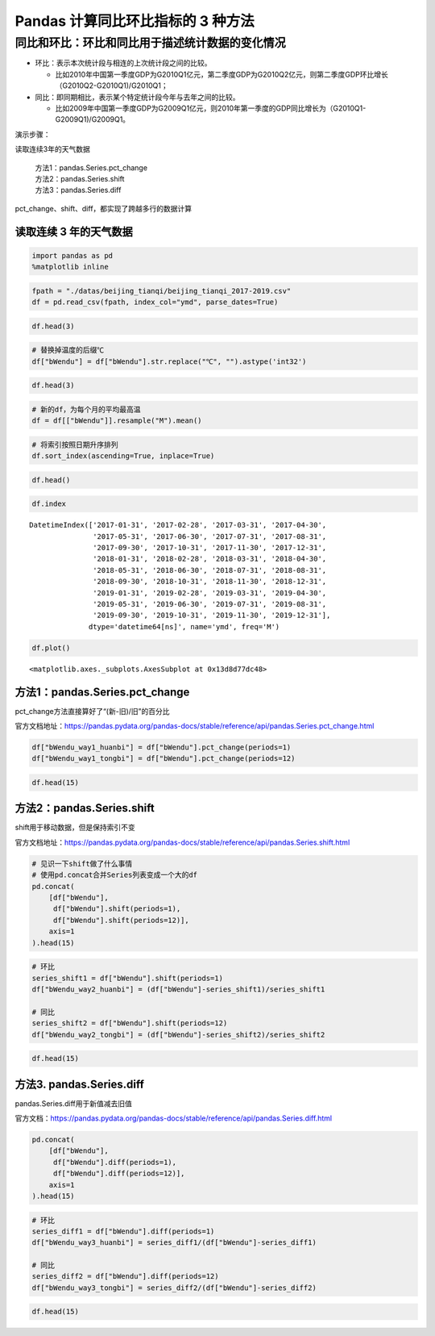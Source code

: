 Pandas 计算同比环比指标的 3 种方法
----------------------------------

同比和环比：环比和同比用于描述统计数据的变化情况
^^^^^^^^^^^^^^^^^^^^^^^^^^^^^^^^^^^^^^^^^^^^^^^^

-  环比：表示本次统计段与相连的上次统计段之间的比较。

   -  比如2010年中国第一季度GDP为G2010Q1亿元，第二季度GDP为G2010Q2亿元，则第二季度GDP环比增长（G2010Q2-G2010Q1)/G2010Q1；

-  同比：即同期相比，表示某个特定统计段今年与去年之间的比较。

   -  比如2009年中国第一季度GDP为G2009Q1亿元，则2010年第一季度的GDP同比增长为（G2010Q1-G2009Q1)/G2009Q1。

演示步骤： 

读取连续3年的天气数据 

  | 方法1：pandas.Series.pct_change
  | 方法2：pandas.Series.shift 
  | 方法3：pandas.Series.diff

pct_change、shift、diff，都实现了跨越多行的数据计算

读取连续 3 年的天气数据
~~~~~~~~~~~~~~~~~~~~~~~~

.. code:: ipython3

    import pandas as pd
    %matplotlib inline

.. code:: ipython3

    fpath = "./datas/beijing_tianqi/beijing_tianqi_2017-2019.csv"
    df = pd.read_csv(fpath, index_col="ymd", parse_dates=True)

.. code:: ipython3

    df.head(3)

.. raw:: html

    <div>
    <style scoped>
        .dataframe tbody tr th:only-of-type {
            vertical-align: middle;
        }
    
        .dataframe tbody tr th {
            vertical-align: top;
        }
    
        .dataframe thead th {
            text-align: right;
        }
    </style>
    <table border="1" class="dataframe">
      <thead>
        <tr style="text-align: right;">
          <th></th>
          <th>bWendu</th>
          <th>yWendu</th>
          <th>tianqi</th>
          <th>fengxiang</th>
          <th>fengli</th>
          <th>aqi</th>
          <th>aqiInfo</th>
          <th>aqiLevel</th>
        </tr>
        <tr>
          <th>ymd</th>
          <th></th>
          <th></th>
          <th></th>
          <th></th>
          <th></th>
          <th></th>
          <th></th>
          <th></th>
        </tr>
      </thead>
      <tbody>
        <tr>
          <td>2017-01-01</td>
          <td>5℃</td>
          <td>-3℃</td>
          <td>霾~晴</td>
          <td>南风</td>
          <td>1-2级</td>
          <td>450</td>
          <td>严重污染</td>
          <td>6</td>
        </tr>
        <tr>
          <td>2017-01-02</td>
          <td>7℃</td>
          <td>-6℃</td>
          <td>晴~霾</td>
          <td>南风</td>
          <td>1-2级</td>
          <td>246</td>
          <td>重度污染</td>
          <td>5</td>
        </tr>
        <tr>
          <td>2017-01-03</td>
          <td>5℃</td>
          <td>-5℃</td>
          <td>霾</td>
          <td>南风</td>
          <td>1-2级</td>
          <td>320</td>
          <td>严重污染</td>
          <td>6</td>
        </tr>
      </tbody>
    </table>
    </div>



.. code:: ipython3

    # 替换掉温度的后缀℃
    df["bWendu"] = df["bWendu"].str.replace("℃", "").astype('int32')

.. code:: ipython3

    df.head(3)




.. raw:: html

    <div>
    <style scoped>
        .dataframe tbody tr th:only-of-type {
            vertical-align: middle;
        }
    
        .dataframe tbody tr th {
            vertical-align: top;
        }
    
        .dataframe thead th {
            text-align: right;
        }
    </style>
    <table border="1" class="dataframe">
      <thead>
        <tr style="text-align: right;">
          <th></th>
          <th>bWendu</th>
          <th>yWendu</th>
          <th>tianqi</th>
          <th>fengxiang</th>
          <th>fengli</th>
          <th>aqi</th>
          <th>aqiInfo</th>
          <th>aqiLevel</th>
        </tr>
        <tr>
          <th>ymd</th>
          <th></th>
          <th></th>
          <th></th>
          <th></th>
          <th></th>
          <th></th>
          <th></th>
          <th></th>
        </tr>
      </thead>
      <tbody>
        <tr>
          <td>2017-01-01</td>
          <td>5</td>
          <td>-3℃</td>
          <td>霾~晴</td>
          <td>南风</td>
          <td>1-2级</td>
          <td>450</td>
          <td>严重污染</td>
          <td>6</td>
        </tr>
        <tr>
          <td>2017-01-02</td>
          <td>7</td>
          <td>-6℃</td>
          <td>晴~霾</td>
          <td>南风</td>
          <td>1-2级</td>
          <td>246</td>
          <td>重度污染</td>
          <td>5</td>
        </tr>
        <tr>
          <td>2017-01-03</td>
          <td>5</td>
          <td>-5℃</td>
          <td>霾</td>
          <td>南风</td>
          <td>1-2级</td>
          <td>320</td>
          <td>严重污染</td>
          <td>6</td>
        </tr>
      </tbody>
    </table>
    </div>



.. code:: ipython3

    # 新的df，为每个月的平均最高温
    df = df[["bWendu"]].resample("M").mean()

.. code:: ipython3

    # 将索引按照日期升序排列
    df.sort_index(ascending=True, inplace=True)

.. code:: ipython3

    df.head()




.. raw:: html

    <div>
    <style scoped>
        .dataframe tbody tr th:only-of-type {
            vertical-align: middle;
        }
    
        .dataframe tbody tr th {
            vertical-align: top;
        }
    
        .dataframe thead th {
            text-align: right;
        }
    </style>
    <table border="1" class="dataframe">
      <thead>
        <tr style="text-align: right;">
          <th></th>
          <th>bWendu</th>
        </tr>
        <tr>
          <th>ymd</th>
          <th></th>
        </tr>
      </thead>
      <tbody>
        <tr>
          <td>2017-01-31</td>
          <td>3.322581</td>
        </tr>
        <tr>
          <td>2017-02-28</td>
          <td>7.642857</td>
        </tr>
        <tr>
          <td>2017-03-31</td>
          <td>14.129032</td>
        </tr>
        <tr>
          <td>2017-04-30</td>
          <td>23.700000</td>
        </tr>
        <tr>
          <td>2017-05-31</td>
          <td>29.774194</td>
        </tr>
      </tbody>
    </table>
    </div>



.. code:: ipython3

    df.index




.. parsed-literal::

    DatetimeIndex(['2017-01-31', '2017-02-28', '2017-03-31', '2017-04-30',
                   '2017-05-31', '2017-06-30', '2017-07-31', '2017-08-31',
                   '2017-09-30', '2017-10-31', '2017-11-30', '2017-12-31',
                   '2018-01-31', '2018-02-28', '2018-03-31', '2018-04-30',
                   '2018-05-31', '2018-06-30', '2018-07-31', '2018-08-31',
                   '2018-09-30', '2018-10-31', '2018-11-30', '2018-12-31',
                   '2019-01-31', '2019-02-28', '2019-03-31', '2019-04-30',
                   '2019-05-31', '2019-06-30', '2019-07-31', '2019-08-31',
                   '2019-09-30', '2019-10-31', '2019-11-30', '2019-12-31'],
                  dtype='datetime64[ns]', name='ymd', freq='M')



.. code:: ipython3

    df.plot()




.. parsed-literal::

    <matplotlib.axes._subplots.AxesSubplot at 0x13d8d77dc48>


.. figure:: image/33_11_1.webp
   :alt: 33_11_1.webp


方法1：pandas.Series.pct_change
~~~~~~~~~~~~~~~~~~~~~~~~~~~~~~~

pct_change方法直接算好了“(新-旧)/旧”的百分比

官方文档地址：https://pandas.pydata.org/pandas-docs/stable/reference/api/pandas.Series.pct_change.html

.. code:: ipython3

    df["bWendu_way1_huanbi"] = df["bWendu"].pct_change(periods=1)
    df["bWendu_way1_tongbi"] = df["bWendu"].pct_change(periods=12)

.. code:: ipython3

    df.head(15)




.. raw:: html

    <div>
    <style scoped>
        .dataframe tbody tr th:only-of-type {
            vertical-align: middle;
        }
    
        .dataframe tbody tr th {
            vertical-align: top;
        }
    
        .dataframe thead th {
            text-align: right;
        }
    </style>
    <table border="1" class="dataframe">
      <thead>
        <tr style="text-align: right;">
          <th></th>
          <th>bWendu</th>
          <th>bWendu_way1_huanbi</th>
          <th>bWendu_way1_tongbi</th>
        </tr>
        <tr>
          <th>ymd</th>
          <th></th>
          <th></th>
          <th></th>
        </tr>
      </thead>
      <tbody>
        <tr>
          <td>2017-01-31</td>
          <td>3.322581</td>
          <td>NaN</td>
          <td>NaN</td>
        </tr>
        <tr>
          <td>2017-02-28</td>
          <td>7.642857</td>
          <td>1.300277</td>
          <td>NaN</td>
        </tr>
        <tr>
          <td>2017-03-31</td>
          <td>14.129032</td>
          <td>0.848658</td>
          <td>NaN</td>
        </tr>
        <tr>
          <td>2017-04-30</td>
          <td>23.700000</td>
          <td>0.677397</td>
          <td>NaN</td>
        </tr>
        <tr>
          <td>2017-05-31</td>
          <td>29.774194</td>
          <td>0.256295</td>
          <td>NaN</td>
        </tr>
        <tr>
          <td>2017-06-30</td>
          <td>30.966667</td>
          <td>0.040051</td>
          <td>NaN</td>
        </tr>
        <tr>
          <td>2017-07-31</td>
          <td>31.612903</td>
          <td>0.020869</td>
          <td>NaN</td>
        </tr>
        <tr>
          <td>2017-08-31</td>
          <td>30.129032</td>
          <td>-0.046939</td>
          <td>NaN</td>
        </tr>
        <tr>
          <td>2017-09-30</td>
          <td>27.866667</td>
          <td>-0.075089</td>
          <td>NaN</td>
        </tr>
        <tr>
          <td>2017-10-31</td>
          <td>17.225806</td>
          <td>-0.381849</td>
          <td>NaN</td>
        </tr>
        <tr>
          <td>2017-11-30</td>
          <td>9.566667</td>
          <td>-0.444632</td>
          <td>NaN</td>
        </tr>
        <tr>
          <td>2017-12-31</td>
          <td>4.483871</td>
          <td>-0.531303</td>
          <td>NaN</td>
        </tr>
        <tr>
          <td>2018-01-31</td>
          <td>1.322581</td>
          <td>-0.705036</td>
          <td>-0.601942</td>
        </tr>
        <tr>
          <td>2018-02-28</td>
          <td>4.892857</td>
          <td>2.699477</td>
          <td>-0.359813</td>
        </tr>
        <tr>
          <td>2018-03-31</td>
          <td>14.129032</td>
          <td>1.887685</td>
          <td>0.000000</td>
        </tr>
      </tbody>
    </table>
    </div>



方法2：pandas.Series.shift
~~~~~~~~~~~~~~~~~~~~~~~~~~

shift用于移动数据，但是保持索引不变

官方文档地址：https://pandas.pydata.org/pandas-docs/stable/reference/api/pandas.Series.shift.html

.. code:: ipython3

    # 见识一下shift做了什么事情
    # 使用pd.concat合并Series列表变成一个大的df
    pd.concat(
        [df["bWendu"], 
         df["bWendu"].shift(periods=1), 
         df["bWendu"].shift(periods=12)],
        axis=1
    ).head(15)




.. raw:: html

    <div>
    <style scoped>
        .dataframe tbody tr th:only-of-type {
            vertical-align: middle;
        }
    
        .dataframe tbody tr th {
            vertical-align: top;
        }
    
        .dataframe thead th {
            text-align: right;
        }
    </style>
    <table border="1" class="dataframe">
      <thead>
        <tr style="text-align: right;">
          <th></th>
          <th>bWendu</th>
          <th>bWendu</th>
          <th>bWendu</th>
        </tr>
        <tr>
          <th>ymd</th>
          <th></th>
          <th></th>
          <th></th>
        </tr>
      </thead>
      <tbody>
        <tr>
          <td>2017-01-31</td>
          <td>3.322581</td>
          <td>NaN</td>
          <td>NaN</td>
        </tr>
        <tr>
          <td>2017-02-28</td>
          <td>7.642857</td>
          <td>3.322581</td>
          <td>NaN</td>
        </tr>
        <tr>
          <td>2017-03-31</td>
          <td>14.129032</td>
          <td>7.642857</td>
          <td>NaN</td>
        </tr>
        <tr>
          <td>2017-04-30</td>
          <td>23.700000</td>
          <td>14.129032</td>
          <td>NaN</td>
        </tr>
        <tr>
          <td>2017-05-31</td>
          <td>29.774194</td>
          <td>23.700000</td>
          <td>NaN</td>
        </tr>
        <tr>
          <td>2017-06-30</td>
          <td>30.966667</td>
          <td>29.774194</td>
          <td>NaN</td>
        </tr>
        <tr>
          <td>2017-07-31</td>
          <td>31.612903</td>
          <td>30.966667</td>
          <td>NaN</td>
        </tr>
        <tr>
          <td>2017-08-31</td>
          <td>30.129032</td>
          <td>31.612903</td>
          <td>NaN</td>
        </tr>
        <tr>
          <td>2017-09-30</td>
          <td>27.866667</td>
          <td>30.129032</td>
          <td>NaN</td>
        </tr>
        <tr>
          <td>2017-10-31</td>
          <td>17.225806</td>
          <td>27.866667</td>
          <td>NaN</td>
        </tr>
        <tr>
          <td>2017-11-30</td>
          <td>9.566667</td>
          <td>17.225806</td>
          <td>NaN</td>
        </tr>
        <tr>
          <td>2017-12-31</td>
          <td>4.483871</td>
          <td>9.566667</td>
          <td>NaN</td>
        </tr>
        <tr>
          <td>2018-01-31</td>
          <td>1.322581</td>
          <td>4.483871</td>
          <td>3.322581</td>
        </tr>
        <tr>
          <td>2018-02-28</td>
          <td>4.892857</td>
          <td>1.322581</td>
          <td>7.642857</td>
        </tr>
        <tr>
          <td>2018-03-31</td>
          <td>14.129032</td>
          <td>4.892857</td>
          <td>14.129032</td>
        </tr>
      </tbody>
    </table>
    </div>



.. code:: ipython3

    # 环比
    series_shift1 = df["bWendu"].shift(periods=1)
    df["bWendu_way2_huanbi"] = (df["bWendu"]-series_shift1)/series_shift1
    
    # 同比
    series_shift2 = df["bWendu"].shift(periods=12)
    df["bWendu_way2_tongbi"] = (df["bWendu"]-series_shift2)/series_shift2

.. code:: ipython3

    df.head(15)




.. raw:: html

    <div>
    <style scoped>
        .dataframe tbody tr th:only-of-type {
            vertical-align: middle;
        }
    
        .dataframe tbody tr th {
            vertical-align: top;
        }
    
        .dataframe thead th {
            text-align: right;
        }
    </style>
    <table border="1" class="dataframe">
      <thead>
        <tr style="text-align: right;">
          <th></th>
          <th>bWendu</th>
          <th>bWendu_way1_huanbi</th>
          <th>bWendu_way1_tongbi</th>
          <th>bWendu_way2_huanbi</th>
          <th>bWendu_way2_tongbi</th>
        </tr>
        <tr>
          <th>ymd</th>
          <th></th>
          <th></th>
          <th></th>
          <th></th>
          <th></th>
        </tr>
      </thead>
      <tbody>
        <tr>
          <td>2017-01-31</td>
          <td>3.322581</td>
          <td>NaN</td>
          <td>NaN</td>
          <td>NaN</td>
          <td>NaN</td>
        </tr>
        <tr>
          <td>2017-02-28</td>
          <td>7.642857</td>
          <td>1.300277</td>
          <td>NaN</td>
          <td>1.300277</td>
          <td>NaN</td>
        </tr>
        <tr>
          <td>2017-03-31</td>
          <td>14.129032</td>
          <td>0.848658</td>
          <td>NaN</td>
          <td>0.848658</td>
          <td>NaN</td>
        </tr>
        <tr>
          <td>2017-04-30</td>
          <td>23.700000</td>
          <td>0.677397</td>
          <td>NaN</td>
          <td>0.677397</td>
          <td>NaN</td>
        </tr>
        <tr>
          <td>2017-05-31</td>
          <td>29.774194</td>
          <td>0.256295</td>
          <td>NaN</td>
          <td>0.256295</td>
          <td>NaN</td>
        </tr>
        <tr>
          <td>2017-06-30</td>
          <td>30.966667</td>
          <td>0.040051</td>
          <td>NaN</td>
          <td>0.040051</td>
          <td>NaN</td>
        </tr>
        <tr>
          <td>2017-07-31</td>
          <td>31.612903</td>
          <td>0.020869</td>
          <td>NaN</td>
          <td>0.020869</td>
          <td>NaN</td>
        </tr>
        <tr>
          <td>2017-08-31</td>
          <td>30.129032</td>
          <td>-0.046939</td>
          <td>NaN</td>
          <td>-0.046939</td>
          <td>NaN</td>
        </tr>
        <tr>
          <td>2017-09-30</td>
          <td>27.866667</td>
          <td>-0.075089</td>
          <td>NaN</td>
          <td>-0.075089</td>
          <td>NaN</td>
        </tr>
        <tr>
          <td>2017-10-31</td>
          <td>17.225806</td>
          <td>-0.381849</td>
          <td>NaN</td>
          <td>-0.381849</td>
          <td>NaN</td>
        </tr>
        <tr>
          <td>2017-11-30</td>
          <td>9.566667</td>
          <td>-0.444632</td>
          <td>NaN</td>
          <td>-0.444632</td>
          <td>NaN</td>
        </tr>
        <tr>
          <td>2017-12-31</td>
          <td>4.483871</td>
          <td>-0.531303</td>
          <td>NaN</td>
          <td>-0.531303</td>
          <td>NaN</td>
        </tr>
        <tr>
          <td>2018-01-31</td>
          <td>1.322581</td>
          <td>-0.705036</td>
          <td>-0.601942</td>
          <td>-0.705036</td>
          <td>-0.601942</td>
        </tr>
        <tr>
          <td>2018-02-28</td>
          <td>4.892857</td>
          <td>2.699477</td>
          <td>-0.359813</td>
          <td>2.699477</td>
          <td>-0.359813</td>
        </tr>
        <tr>
          <td>2018-03-31</td>
          <td>14.129032</td>
          <td>1.887685</td>
          <td>0.000000</td>
          <td>1.887685</td>
          <td>0.000000</td>
        </tr>
      </tbody>
    </table>
    </div>



方法3. pandas.Series.diff
~~~~~~~~~~~~~~~~~~~~~~~~~

pandas.Series.diff用于新值减去旧值

官方文档：https://pandas.pydata.org/pandas-docs/stable/reference/api/pandas.Series.diff.html

.. code:: ipython3

    pd.concat(
        [df["bWendu"], 
         df["bWendu"].diff(periods=1), 
         df["bWendu"].diff(periods=12)],
        axis=1
    ).head(15)




.. raw:: html

    <div>
    <style scoped>
        .dataframe tbody tr th:only-of-type {
            vertical-align: middle;
        }
    
        .dataframe tbody tr th {
            vertical-align: top;
        }
    
        .dataframe thead th {
            text-align: right;
        }
    </style>
    <table border="1" class="dataframe">
      <thead>
        <tr style="text-align: right;">
          <th></th>
          <th>bWendu</th>
          <th>bWendu</th>
          <th>bWendu</th>
        </tr>
        <tr>
          <th>ymd</th>
          <th></th>
          <th></th>
          <th></th>
        </tr>
      </thead>
      <tbody>
        <tr>
          <td>2017-01-31</td>
          <td>3.322581</td>
          <td>NaN</td>
          <td>NaN</td>
        </tr>
        <tr>
          <td>2017-02-28</td>
          <td>7.642857</td>
          <td>4.320276</td>
          <td>NaN</td>
        </tr>
        <tr>
          <td>2017-03-31</td>
          <td>14.129032</td>
          <td>6.486175</td>
          <td>NaN</td>
        </tr>
        <tr>
          <td>2017-04-30</td>
          <td>23.700000</td>
          <td>9.570968</td>
          <td>NaN</td>
        </tr>
        <tr>
          <td>2017-05-31</td>
          <td>29.774194</td>
          <td>6.074194</td>
          <td>NaN</td>
        </tr>
        <tr>
          <td>2017-06-30</td>
          <td>30.966667</td>
          <td>1.192473</td>
          <td>NaN</td>
        </tr>
        <tr>
          <td>2017-07-31</td>
          <td>31.612903</td>
          <td>0.646237</td>
          <td>NaN</td>
        </tr>
        <tr>
          <td>2017-08-31</td>
          <td>30.129032</td>
          <td>-1.483871</td>
          <td>NaN</td>
        </tr>
        <tr>
          <td>2017-09-30</td>
          <td>27.866667</td>
          <td>-2.262366</td>
          <td>NaN</td>
        </tr>
        <tr>
          <td>2017-10-31</td>
          <td>17.225806</td>
          <td>-10.640860</td>
          <td>NaN</td>
        </tr>
        <tr>
          <td>2017-11-30</td>
          <td>9.566667</td>
          <td>-7.659140</td>
          <td>NaN</td>
        </tr>
        <tr>
          <td>2017-12-31</td>
          <td>4.483871</td>
          <td>-5.082796</td>
          <td>NaN</td>
        </tr>
        <tr>
          <td>2018-01-31</td>
          <td>1.322581</td>
          <td>-3.161290</td>
          <td>-2.00</td>
        </tr>
        <tr>
          <td>2018-02-28</td>
          <td>4.892857</td>
          <td>3.570276</td>
          <td>-2.75</td>
        </tr>
        <tr>
          <td>2018-03-31</td>
          <td>14.129032</td>
          <td>9.236175</td>
          <td>0.00</td>
        </tr>
      </tbody>
    </table>
    </div>



.. code:: ipython3

    # 环比
    series_diff1 = df["bWendu"].diff(periods=1)
    df["bWendu_way3_huanbi"] = series_diff1/(df["bWendu"]-series_diff1)
    
    # 同比
    series_diff2 = df["bWendu"].diff(periods=12)
    df["bWendu_way3_tongbi"] = series_diff2/(df["bWendu"]-series_diff2)

.. code:: ipython3

    df.head(15)




.. raw:: html

    <div>
    <style scoped>
        .dataframe tbody tr th:only-of-type {
            vertical-align: middle;
        }
    
        .dataframe tbody tr th {
            vertical-align: top;
        }
    
        .dataframe thead th {
            text-align: right;
        }
    </style>
    <table border="1" class="dataframe">
      <thead>
        <tr style="text-align: right;">
          <th></th>
          <th>bWendu</th>
          <th>bWendu_way1_huanbi</th>
          <th>bWendu_way1_tongbi</th>
          <th>bWendu_way2_huanbi</th>
          <th>bWendu_way2_tongbi</th>
          <th>bWendu_way3_huanbi</th>
          <th>bWendu_way3_tongbi</th>
        </tr>
        <tr>
          <th>ymd</th>
          <th></th>
          <th></th>
          <th></th>
          <th></th>
          <th></th>
          <th></th>
          <th></th>
        </tr>
      </thead>
      <tbody>
        <tr>
          <td>2017-01-31</td>
          <td>3.322581</td>
          <td>NaN</td>
          <td>NaN</td>
          <td>NaN</td>
          <td>NaN</td>
          <td>NaN</td>
          <td>NaN</td>
        </tr>
        <tr>
          <td>2017-02-28</td>
          <td>7.642857</td>
          <td>1.300277</td>
          <td>NaN</td>
          <td>1.300277</td>
          <td>NaN</td>
          <td>1.300277</td>
          <td>NaN</td>
        </tr>
        <tr>
          <td>2017-03-31</td>
          <td>14.129032</td>
          <td>0.848658</td>
          <td>NaN</td>
          <td>0.848658</td>
          <td>NaN</td>
          <td>0.848658</td>
          <td>NaN</td>
        </tr>
        <tr>
          <td>2017-04-30</td>
          <td>23.700000</td>
          <td>0.677397</td>
          <td>NaN</td>
          <td>0.677397</td>
          <td>NaN</td>
          <td>0.677397</td>
          <td>NaN</td>
        </tr>
        <tr>
          <td>2017-05-31</td>
          <td>29.774194</td>
          <td>0.256295</td>
          <td>NaN</td>
          <td>0.256295</td>
          <td>NaN</td>
          <td>0.256295</td>
          <td>NaN</td>
        </tr>
        <tr>
          <td>2017-06-30</td>
          <td>30.966667</td>
          <td>0.040051</td>
          <td>NaN</td>
          <td>0.040051</td>
          <td>NaN</td>
          <td>0.040051</td>
          <td>NaN</td>
        </tr>
        <tr>
          <td>2017-07-31</td>
          <td>31.612903</td>
          <td>0.020869</td>
          <td>NaN</td>
          <td>0.020869</td>
          <td>NaN</td>
          <td>0.020869</td>
          <td>NaN</td>
        </tr>
        <tr>
          <td>2017-08-31</td>
          <td>30.129032</td>
          <td>-0.046939</td>
          <td>NaN</td>
          <td>-0.046939</td>
          <td>NaN</td>
          <td>-0.046939</td>
          <td>NaN</td>
        </tr>
        <tr>
          <td>2017-09-30</td>
          <td>27.866667</td>
          <td>-0.075089</td>
          <td>NaN</td>
          <td>-0.075089</td>
          <td>NaN</td>
          <td>-0.075089</td>
          <td>NaN</td>
        </tr>
        <tr>
          <td>2017-10-31</td>
          <td>17.225806</td>
          <td>-0.381849</td>
          <td>NaN</td>
          <td>-0.381849</td>
          <td>NaN</td>
          <td>-0.381849</td>
          <td>NaN</td>
        </tr>
        <tr>
          <td>2017-11-30</td>
          <td>9.566667</td>
          <td>-0.444632</td>
          <td>NaN</td>
          <td>-0.444632</td>
          <td>NaN</td>
          <td>-0.444632</td>
          <td>NaN</td>
        </tr>
        <tr>
          <td>2017-12-31</td>
          <td>4.483871</td>
          <td>-0.531303</td>
          <td>NaN</td>
          <td>-0.531303</td>
          <td>NaN</td>
          <td>-0.531303</td>
          <td>NaN</td>
        </tr>
        <tr>
          <td>2018-01-31</td>
          <td>1.322581</td>
          <td>-0.705036</td>
          <td>-0.601942</td>
          <td>-0.705036</td>
          <td>-0.601942</td>
          <td>-0.705036</td>
          <td>-0.601942</td>
        </tr>
        <tr>
          <td>2018-02-28</td>
          <td>4.892857</td>
          <td>2.699477</td>
          <td>-0.359813</td>
          <td>2.699477</td>
          <td>-0.359813</td>
          <td>2.699477</td>
          <td>-0.359813</td>
        </tr>
        <tr>
          <td>2018-03-31</td>
          <td>14.129032</td>
          <td>1.887685</td>
          <td>0.000000</td>
          <td>1.887685</td>
          <td>0.000000</td>
          <td>1.887685</td>
          <td>0.000000</td>
        </tr>
      </tbody>
    </table>
    </div>




